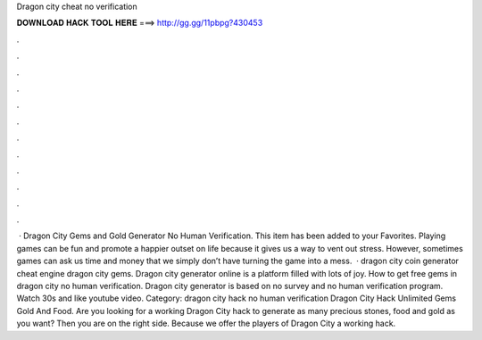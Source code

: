 Dragon city cheat no verification

𝐃𝐎𝐖𝐍𝐋𝐎𝐀𝐃 𝐇𝐀𝐂𝐊 𝐓𝐎𝐎𝐋 𝐇𝐄𝐑𝐄 ===> http://gg.gg/11pbpg?430453

.

.

.

.

.

.

.

.

.

.

.

.

 · Dragon City Gems and Gold Generator No Human Verification. This item has been added to your Favorites. Playing games can be fun and promote a happier outset on life because it gives us a way to vent out stress. However, sometimes games can ask us time and money that we simply don’t have turning the game into a mess.  · dragon city coin generator cheat engine dragon city gems. Dragon city generator online is a platform filled with lots of joy. How to get free gems in dragon city no human verification. Dragon city generator is based on no survey and no human verification program. Watch 30s and like youtube video. Category: dragon city hack no human verification Dragon City Hack Unlimited Gems Gold And Food. Are you looking for a working Dragon City hack to generate as many precious stones, food and gold as you want? Then you are on the right side. Because we offer the players of Dragon City a working hack.